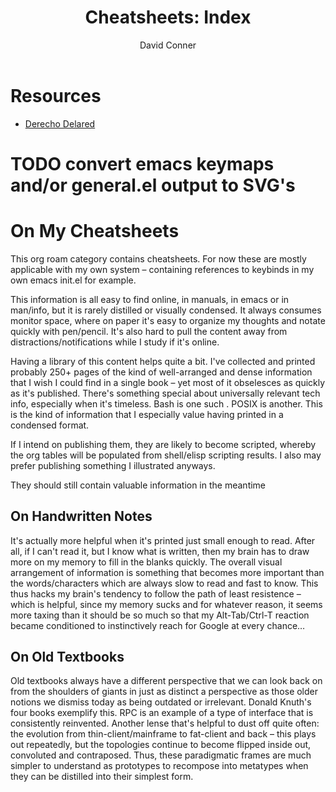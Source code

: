 :PROPERTIES:
:ID:       8c34b195-76d9-4382-9600-45d70b2403d1
:END:
#+TITLE:     Cheatsheets: Index
#+AUTHOR:    David Conner
#+EMAIL:     noreply@te.xel.io
#+DESCRIPTION: notes

* Resources
+ [[https://derechodelared.com/category/cheat-sheet/][Derecho Delared]]
* TODO convert emacs keymaps and/or general.el output to SVG's

* On My Cheatsheets

This org roam category contains cheatsheets. For now these are mostly applicable
with my own system -- containing references to keybinds in my own emacs init.el
for example.

This information is all easy to find online, in manuals, in emacs or in
man/info, but it is rarely distilled or visually condensed. It always consumes
monitor space, where on paper it's easy to organize my thoughts and notate
quickly with pen/pencil. It's also hard to pull the content away from
distractions/notifications while I study if it's online.

Having a library of this content helps quite a bit. I've collected and printed
probably 250+ pages of the kind of well-arranged and dense information that I
wish I could find in a single book -- yet most of it obselesces as quickly as
it's published. There's something special about universally relevant tech info,
especially when it's timeless. Bash is one such . POSIX is another. This is the
kind of information that I especially value having printed in a condensed format.

If I intend on publishing them, they are likely to become scripted, whereby the
org tables will be populated from shell/elisp scripting results. I also may
prefer publishing something I illustrated anyways.

They should still contain valuable information in the meantime

** On Handwritten Notes

It's actually more helpful when it's printed just small enough to read. After
all, if I can't read it, but I know what is written, then my brain has to draw
more on my memory to fill in the blanks quickly. The overall visual arrangement
of information is something that becomes more important than the
words/characters which are always slow to read and fast to know. This thus hacks
my brain's tendency to follow the path of least resistence -- which is helpful,
since my memory sucks and for whatever reason, it seems more taxing than it
should be so much so that my Alt-Tab/Ctrl-T reaction became conditioned to
instinctively reach for Google at every chance...

** On Old Textbooks

Old textbooks always have a different perspective that we can look back on from
the shoulders of giants in just as distinct a perspective as those older notions
we dismiss today as being outdated or irrelevant. Donald Knuth's four books
exemplify this. RPC is an example of a type of interface that is consistently
reinvented. Another lense that's helpful to dust off quite often: the evolution
from thin-client/mainframe to fat-client and back -- this plays out repeatedly,
but the topologies continue to become flipped inside out, convoluted and
contraposed. Thus, these paradigmatic frames are much simpler to understand as
prototypes to recompose into metatypes when they can be distilled into their
simplest form.
